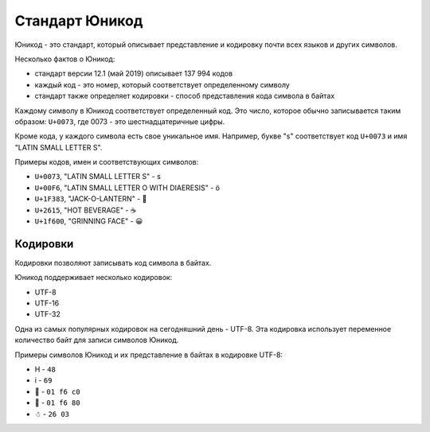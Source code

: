 Стандарт Юникод
---------------

Юникод - это стандарт, который описывает представление и кодировку почти
всех языков и других символов.

Несколько фактов о Юникод: 

* стандарт версии 12.1 (май 2019) описывает 137 994 кодов 
* каждый код - это номер, который соответствует определенному символу 
* стандарт также определяет кодировки - способ представления кода символа в байтах

Каждому символу в Юникод соответствует определенный код. Это число,
которое обычно записывается таким образом: ``U+0073``, где 0073 - это
шестнадцатеричные цифры.

Кроме кода, у каждого символа есть свое уникальное имя. Например, букве
"s" соответствует код ``U+0073`` и имя "LATIN SMALL LETTER S".

Примеры кодов, имен и соответствующих символов:

-  ``U+0073``, "LATIN SMALL LETTER S" - s
-  ``U+00F6``, "LATIN SMALL LETTER O WITH DIAERESIS" - ö
-  ``U+1F383``, "JACK-O-LANTERN" - 🎃
-  ``U+2615``, "HOT BEVERAGE" - ☕
-  ``U+1f600``, "GRINNING FACE" - 😀

Кодировки
~~~~~~~~~

Кодировки позволяют записывать код символа в байтах.

Юникод поддерживает несколько кодировок: 

* UTF-8 
* UTF-16 
* UTF-32

Одна из самых популярных кодировок на сегодняшний день - UTF-8. Эта
кодировка использует переменное количество байт для записи символов
Юникод.

Примеры символов Юникод и их представление в байтах в кодировке UTF-8:

* H - ``48`` 
* i - ``69`` 
* 🛀 - ``01 f6 c0`` 
* 🚀 - ``01 f6 80`` 
* ☃ - ``26 03``
